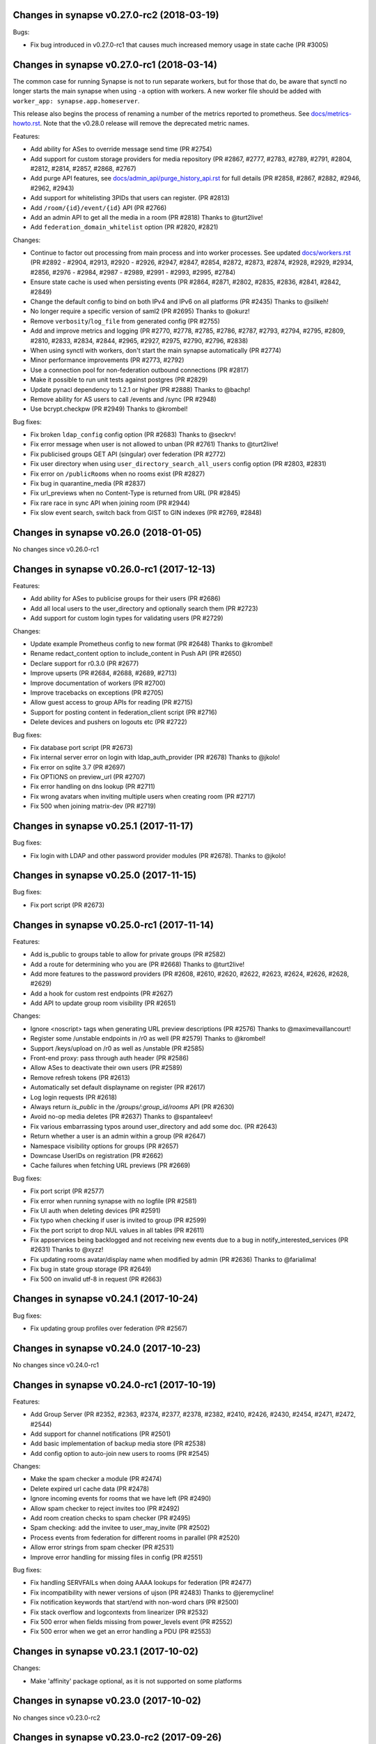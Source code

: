 Changes in synapse v0.27.0-rc2 (2018-03-19)
===========================================
Bugs:

* Fix bug introduced in v0.27.0-rc1 that causes much increased memory usage in state cache (PR #3005)


Changes in synapse v0.27.0-rc1 (2018-03-14)
===========================================

The common case for running Synapse is not to run separate workers, but for those that do, be aware that synctl no longer starts the main synapse when using ``-a`` option with workers. A new worker file should be added with ``worker_app: synapse.app.homeserver``.

This release also begins the process of renaming a number of the metrics
reported to prometheus. See `docs/metrics-howto.rst <docs/metrics-howto.rst#block-and-response-metrics-renamed-for-0-27-0>`_.
Note that the v0.28.0 release will remove the deprecated metric names.

Features:

* Add ability for ASes to override message send time (PR #2754)
* Add support for custom storage providers for media repository (PR #2867, #2777, #2783, #2789, #2791, #2804, #2812, #2814, #2857, #2868, #2767)
* Add purge API features, see `docs/admin_api/purge_history_api.rst <docs/admin_api/purge_history_api.rst>`_ for full details (PR #2858, #2867, #2882, #2946, #2962, #2943)
* Add support for whitelisting 3PIDs that users can register. (PR #2813)
* Add ``/room/{id}/event/{id}`` API (PR #2766)
* Add an admin API to get all the media in a room (PR #2818) Thanks to @turt2live!
* Add ``federation_domain_whitelist`` option (PR #2820, #2821)


Changes:

* Continue to factor out processing from main process and into worker processes. See updated `docs/workers.rst <docs/metrics-howto.rst>`_ (PR #2892 - #2904, #2913, #2920 - #2926, #2947, #2847, #2854, #2872, #2873, #2874, #2928, #2929, #2934, #2856, #2976 - #2984, #2987 - #2989, #2991 - #2993, #2995, #2784)
* Ensure state cache is used when persisting events (PR #2864, #2871, #2802, #2835, #2836, #2841, #2842, #2849)
* Change the default config to bind on both IPv4 and IPv6 on all platforms (PR #2435) Thanks to @silkeh!
* No longer require a specific version of saml2 (PR #2695) Thanks to @okurz!
* Remove ``verbosity``/``log_file`` from generated config (PR #2755)
* Add and improve metrics and logging (PR #2770, #2778, #2785, #2786, #2787, #2793, #2794, #2795, #2809, #2810, #2833, #2834, #2844, #2965, #2927, #2975, #2790, #2796, #2838)
* When using synctl with workers, don't start the main synapse automatically (PR #2774)
* Minor performance improvements (PR #2773, #2792)
* Use a connection pool for non-federation outbound connections (PR #2817)
* Make it possible to run unit tests against postgres (PR #2829)
* Update pynacl dependency to 1.2.1 or higher (PR #2888) Thanks to @bachp!
* Remove ability for AS users to call /events and /sync (PR #2948)
* Use bcrypt.checkpw (PR #2949) Thanks to @krombel!

Bug fixes:

* Fix broken ``ldap_config`` config option (PR #2683) Thanks to @seckrv!
* Fix error message when user is not allowed to unban (PR #2761) Thanks to @turt2live!
* Fix publicised groups GET API (singular) over federation (PR #2772)
* Fix user directory when using ``user_directory_search_all_users`` config option (PR #2803, #2831)
* Fix error on ``/publicRooms`` when no rooms exist (PR #2827)
* Fix bug in quarantine_media (PR #2837)
* Fix url_previews when no Content-Type is returned from URL (PR #2845)
* Fix rare race in sync API when joining room (PR #2944)
* Fix slow event search, switch back from GIST to GIN indexes (PR #2769, #2848)



Changes in synapse v0.26.0 (2018-01-05)
=======================================

No changes since v0.26.0-rc1


Changes in synapse v0.26.0-rc1 (2017-12-13)
===========================================

Features:

* Add ability for ASes to publicise groups for their users (PR #2686)
* Add all local users to the user_directory and optionally search them (PR
  #2723)
* Add support for custom login types for validating users (PR #2729)


Changes:

* Update example Prometheus config to new format (PR #2648) Thanks to
  @krombel!
* Rename redact_content option to include_content in Push API (PR #2650)
* Declare support for r0.3.0 (PR #2677)
* Improve upserts (PR #2684, #2688, #2689, #2713)
* Improve documentation of workers (PR #2700)
* Improve tracebacks on exceptions (PR #2705)
* Allow guest access to group APIs for reading (PR #2715)
* Support for posting content in federation_client script (PR #2716)
* Delete devices and pushers on logouts etc (PR #2722)


Bug fixes:

* Fix database port script (PR #2673)
* Fix internal server error on login with ldap_auth_provider (PR #2678) Thanks
  to @jkolo!
* Fix error on sqlite 3.7 (PR #2697)
* Fix OPTIONS on preview_url (PR #2707)
* Fix error handling on dns lookup (PR #2711)
* Fix wrong avatars when inviting multiple users when creating room (PR #2717)
* Fix 500 when joining matrix-dev (PR #2719)


Changes in synapse v0.25.1 (2017-11-17)
=======================================

Bug fixes:

* Fix login with LDAP and other password provider modules (PR #2678). Thanks to
  @jkolo!

Changes in synapse v0.25.0 (2017-11-15)
=======================================

Bug fixes:

* Fix port script (PR #2673)


Changes in synapse v0.25.0-rc1 (2017-11-14)
===========================================

Features:

* Add is_public to groups table to allow for private groups (PR #2582)
* Add a route for determining who you are (PR #2668) Thanks to @turt2live!
* Add more features to the password providers (PR #2608, #2610, #2620, #2622,
  #2623, #2624, #2626, #2628, #2629)
* Add a hook for custom rest endpoints (PR #2627)
* Add API to update group room visibility (PR #2651)


Changes:

* Ignore <noscript> tags when generating URL preview descriptions (PR #2576)
  Thanks to @maximevaillancourt!
* Register some /unstable endpoints in /r0 as well (PR #2579) Thanks to
  @krombel!
* Support /keys/upload on /r0 as well as /unstable (PR #2585)
* Front-end proxy: pass through auth header (PR #2586)
* Allow ASes to deactivate their own users (PR #2589)
* Remove refresh tokens (PR #2613)
* Automatically set default displayname on register (PR #2617)
* Log login requests (PR #2618)
* Always return `is_public` in the `/groups/:group_id/rooms` API (PR #2630)
* Avoid no-op media deletes (PR #2637) Thanks to @spantaleev!
* Fix various embarrassing typos around user_directory and add some doc. (PR
  #2643)
* Return whether a user is an admin within a group (PR #2647)
* Namespace visibility options for groups (PR #2657)
* Downcase UserIDs on registration (PR #2662)
* Cache failures when fetching URL previews (PR #2669)


Bug fixes:

* Fix port script (PR #2577)
* Fix error when running synapse with no logfile (PR #2581)
* Fix UI auth when deleting devices (PR #2591)
* Fix typo when checking if user is invited to group (PR #2599)
* Fix the port script to drop NUL values in all tables (PR #2611)
* Fix appservices being backlogged and not receiving new events due to a bug in
  notify_interested_services (PR #2631) Thanks to @xyzz!
* Fix updating rooms avatar/display name when modified by admin (PR #2636)
  Thanks to @farialima!
* Fix bug in state group storage (PR #2649)
* Fix 500 on invalid utf-8 in request (PR #2663)


Changes in synapse v0.24.1 (2017-10-24)
=======================================

Bug fixes:

* Fix updating group profiles over federation (PR #2567)


Changes in synapse v0.24.0 (2017-10-23)
=======================================

No changes since v0.24.0-rc1


Changes in synapse v0.24.0-rc1 (2017-10-19)
===========================================

Features:

* Add Group Server (PR #2352, #2363, #2374, #2377, #2378, #2382, #2410, #2426,
  #2430, #2454, #2471, #2472, #2544)
* Add support for channel notifications (PR #2501)
* Add basic implementation of backup media store (PR #2538)
* Add config option to auto-join new users to rooms (PR #2545)


Changes:

* Make the spam checker a module (PR #2474)
* Delete expired url cache data (PR #2478)
* Ignore incoming events for rooms that we have left (PR #2490)
* Allow spam checker to reject invites too (PR #2492)
* Add room creation checks to spam checker (PR #2495)
* Spam checking: add the invitee to user_may_invite (PR #2502)
* Process events from federation for different rooms in parallel (PR #2520)
* Allow error strings from spam checker (PR #2531)
* Improve error handling for missing files in config (PR #2551)


Bug fixes:

* Fix handling SERVFAILs when doing AAAA lookups for federation (PR #2477)
* Fix incompatibility with newer versions of ujson (PR #2483) Thanks to
  @jeremycline!
* Fix notification keywords that start/end with non-word chars (PR #2500)
* Fix stack overflow and logcontexts from linearizer (PR #2532)
* Fix 500 error when fields missing from power_levels event (PR #2552)
* Fix 500 error when we get an error handling a PDU (PR #2553)


Changes in synapse v0.23.1 (2017-10-02)
=======================================

Changes:

* Make 'affinity' package optional, as it is not supported on some platforms


Changes in synapse v0.23.0 (2017-10-02)
=======================================

No changes since v0.23.0-rc2


Changes in synapse v0.23.0-rc2 (2017-09-26)
===========================================

Bug fixes:

* Fix regression in performance of syncs (PR #2470)


Changes in synapse v0.23.0-rc1 (2017-09-25)
===========================================

Features:

* Add a frontend proxy worker (PR #2344)
* Add support for event_id_only push format (PR #2450)
* Add a PoC for filtering spammy events (PR #2456)
* Add a config option to block all room invites (PR #2457)


Changes:

* Use bcrypt module instead of py-bcrypt (PR #2288) Thanks to @kyrias!
* Improve performance of generating push notifications (PR #2343, #2357, #2365,
  #2366, #2371)
* Improve DB performance for device list handling in sync (PR #2362)
* Include a sample prometheus config (PR #2416)
* Document known to work postgres version (PR #2433) Thanks to @ptman!


Bug fixes:

* Fix caching error in the push evaluator (PR #2332)
* Fix bug where pusherpool didn't start and broke some rooms (PR #2342)
* Fix port script for user directory tables (PR #2375)
* Fix device lists notifications when user rejoins a room (PR #2443, #2449)
* Fix sync to always send down current state events in timeline (PR #2451)
* Fix bug where guest users were incorrectly kicked (PR #2453)
* Fix bug talking to IPv6 only servers using SRV records (PR #2462)


Changes in synapse v0.22.1 (2017-07-06)
=======================================

Bug fixes:

* Fix bug where pusher pool didn't start and caused issues when
  interacting with some rooms (PR #2342)


Changes in synapse v0.22.0 (2017-07-06)
=======================================

No changes since v0.22.0-rc2


Changes in synapse v0.22.0-rc2 (2017-07-04)
===========================================

Changes:

* Improve performance of storing user IPs (PR #2307, #2308)
* Slightly improve performance of verifying access tokens (PR #2320)
* Slightly improve performance of event persistence (PR #2321)
* Increase default cache factor size from 0.1 to 0.5 (PR #2330)

Bug fixes:

* Fix bug with storing registration sessions that caused frequent CPU churn
  (PR #2319)


Changes in synapse v0.22.0-rc1 (2017-06-26)
===========================================

Features:

* Add a user directory API (PR #2252, and many more)
* Add shutdown room API to remove room from local server (PR #2291)
* Add API to quarantine media (PR #2292)
* Add new config option to not send event contents to push servers (PR #2301)
  Thanks to @cjdelisle!

Changes:

* Various performance fixes (PR #2177, #2233, #2230, #2238, #2248, #2256,
  #2274)
* Deduplicate sync filters (PR #2219) Thanks to @krombel!
* Correct a typo in UPGRADE.rst (PR #2231) Thanks to @aaronraimist!
* Add count of one time keys to sync stream (PR #2237)
* Only store event_auth for state events (PR #2247)
* Store URL cache preview downloads separately (PR #2299)

Bug fixes:

* Fix users not getting notifications when AS listened to that user_id (PR
  #2216) Thanks to @slipeer!
* Fix users without push set up not getting notifications after joining rooms
  (PR #2236)
* Fix preview url API to trim long descriptions (PR #2243)
* Fix bug where we used cached but unpersisted state group as prev group,
  resulting in broken state of restart (PR #2263)
* Fix removing of pushers when using workers (PR #2267)
* Fix CORS headers to allow Authorization header (PR #2285) Thanks to @krombel!


Changes in synapse v0.21.1 (2017-06-15)
=======================================

Bug fixes:

* Fix bug in anonymous usage statistic reporting (PR #2281)


Changes in synapse v0.21.0 (2017-05-18)
=======================================

No changes since v0.21.0-rc3


Changes in synapse v0.21.0-rc3 (2017-05-17)
===========================================

Features:

* Add per user rate-limiting overrides (PR #2208)
* Add config option to limit maximum number of events requested by ``/sync``
  and ``/messages`` (PR #2221) Thanks to @psaavedra!


Changes:

* Various small performance fixes (PR #2201, #2202, #2224, #2226, #2227, #2228,
  #2229)
* Update username availability checker API (PR #2209, #2213)
* When purging, don't de-delta state groups we're about to delete (PR #2214)
* Documentation to check synapse version (PR #2215) Thanks to @hamber-dick!
* Add an index to event_search to speed up purge history API (PR #2218)


Bug fixes:

* Fix API to allow clients to upload one-time-keys with new sigs (PR #2206)


Changes in synapse v0.21.0-rc2 (2017-05-08)
===========================================

Changes:

* Always mark remotes as up if we receive a signed request from them (PR #2190)


Bug fixes:

* Fix bug where users got pushed for rooms they had muted (PR #2200)


Changes in synapse v0.21.0-rc1 (2017-05-08)
===========================================

Features:

* Add username availability checker API (PR #2183)
* Add read marker API (PR #2120)


Changes:

* Enable guest access for the 3pl/3pid APIs (PR #1986)
* Add setting to support TURN for guests (PR #2011)
* Various performance improvements (PR #2075, #2076, #2080, #2083, #2108,
  #2158, #2176, #2185)
* Make synctl a bit more user friendly (PR #2078, #2127) Thanks @APwhitehat!
* Replace HTTP replication with TCP replication (PR #2082, #2097, #2098,
  #2099, #2103, #2014, #2016, #2115, #2116, #2117)
* Support authenticated SMTP (PR #2102) Thanks @DanielDent!
* Add a counter metric for successfully-sent transactions (PR #2121)
* Propagate errors sensibly from proxied IS requests (PR #2147)
* Add more granular event send metrics (PR #2178)



Bug fixes:

* Fix nuke-room script to work with current schema (PR #1927) Thanks
  @zuckschwerdt!
* Fix db port script to not assume postgres tables are in the public schema
  (PR #2024) Thanks @jerrykan!
* Fix getting latest device IP for user with no devices (PR #2118)
* Fix rejection of invites to unreachable servers (PR #2145)
* Fix code for reporting old verify keys in synapse (PR #2156)
* Fix invite state to always include all events (PR #2163)
* Fix bug where synapse would always fetch state for any missing event (PR #2170)
* Fix a leak with timed out HTTP connections (PR #2180)
* Fix bug where we didn't time out HTTP requests to ASes  (PR #2192)


Docs:

* Clarify doc for SQLite to PostgreSQL port (PR #1961) Thanks @benhylau!
* Fix typo in synctl help (PR #2107) Thanks @HarHarLinks!
* ``web_client_location`` documentation fix (PR #2131) Thanks @matthewjwolff!
* Update README.rst with FreeBSD changes (PR #2132) Thanks @feld!
* Clarify setting up metrics (PR #2149) Thanks @encks!


Changes in synapse v0.20.0 (2017-04-11)
=======================================

Bug fixes:

* Fix joining rooms over federation where not all servers in the room saw the
  new server had joined (PR #2094)


Changes in synapse v0.20.0-rc1 (2017-03-30)
===========================================

Features:

* Add delete_devices API (PR #1993)
* Add phone number registration/login support (PR #1994, #2055)


Changes:

* Use JSONSchema for validation of filters. Thanks @pik! (PR #1783)
* Reread log config on SIGHUP (PR #1982)
* Speed up public room list (PR #1989)
* Add helpful texts to logger config options (PR #1990)
* Minor ``/sync`` performance improvements. (PR #2002, #2013, #2022)
* Add some debug to help diagnose weird federation issue (PR #2035)
* Correctly limit retries for all federation requests (PR #2050, #2061)
* Don't lock table when persisting new one time keys (PR #2053)
* Reduce some CPU work on DB threads (PR #2054)
* Cache hosts in room (PR #2060)
* Batch sending of device list pokes (PR #2063)
* Speed up persist event path in certain edge cases (PR #2070)


Bug fixes:

* Fix bug where current_state_events renamed to current_state_ids (PR #1849)
* Fix routing loop when fetching remote media (PR #1992)
* Fix current_state_events table to not lie (PR #1996)
* Fix CAS login to handle PartialDownloadError (PR #1997)
* Fix assertion to stop transaction queue getting wedged (PR #2010)
* Fix presence to fallback to last_active_ts if it beats the last sync time.
  Thanks @Half-Shot! (PR #2014)
* Fix bug when federation received a PDU while a room join is in progress (PR
  #2016)
* Fix resetting state on rejected events (PR #2025)
* Fix installation issues in readme. Thanks @ricco386 (PR #2037)
* Fix caching of remote servers' signature keys (PR #2042)
* Fix some leaking log context (PR #2048, #2049, #2057, #2058)
* Fix rejection of invites not reaching sync (PR #2056)



Changes in synapse v0.19.3 (2017-03-20)
=======================================

No changes since v0.19.3-rc2


Changes in synapse v0.19.3-rc2 (2017-03-13)
===========================================

Bug fixes:

* Fix bug in handling of incoming device list updates over federation.



Changes in synapse v0.19.3-rc1 (2017-03-08)
===========================================

Features:

* Add some administration functionalities. Thanks to morteza-araby! (PR #1784)


Changes:

* Reduce database table sizes (PR #1873, #1916, #1923, #1963)
* Update contrib/ to not use syutil. Thanks to andrewshadura! (PR #1907)
* Don't fetch current state when sending an event in common case (PR #1955)


Bug fixes:

* Fix synapse_port_db failure. Thanks to Pneumaticat! (PR #1904)
* Fix caching to not cache error responses (PR #1913)
* Fix APIs to make kick & ban reasons work (PR #1917)
* Fix bugs in the /keys/changes api (PR #1921)
* Fix bug where users couldn't forget rooms they were banned from (PR #1922)
* Fix issue with long language values in pushers API (PR #1925)
* Fix a race in transaction queue (PR #1930)
* Fix dynamic thumbnailing to preserve aspect ratio. Thanks to jkolo! (PR
  #1945)
* Fix device list update to not constantly resync (PR #1964)
* Fix potential for huge memory usage when getting device that have
  changed (PR #1969)



Changes in synapse v0.19.2 (2017-02-20)
=======================================

* Fix bug with event visibility check in /context/ API. Thanks to Tokodomo for
  pointing it out! (PR #1929)


Changes in synapse v0.19.1 (2017-02-09)
=======================================

* Fix bug where state was incorrectly reset in a room when synapse received an
  event over federation that did not pass auth checks (PR #1892)


Changes in synapse v0.19.0 (2017-02-04)
=======================================

No changes since RC 4.


Changes in synapse v0.19.0-rc4 (2017-02-02)
===========================================

* Bump cache sizes for common membership queries (PR #1879)


Changes in synapse v0.19.0-rc3 (2017-02-02)
===========================================

* Fix email push in pusher worker (PR #1875)
* Make presence.get_new_events a bit faster (PR #1876)
* Make /keys/changes a bit more performant (PR #1877)


Changes in synapse v0.19.0-rc2 (2017-02-02)
===========================================

* Include newly joined users in /keys/changes API (PR #1872)


Changes in synapse v0.19.0-rc1 (2017-02-02)
===========================================

Features:

* Add support for specifying multiple bind addresses (PR #1709, #1712, #1795,
  #1835). Thanks to @kyrias!
* Add /account/3pid/delete endpoint (PR #1714)
* Add config option to configure the Riot URL used in notification emails (PR
  #1811). Thanks to @aperezdc!
* Add username and password config options for turn server (PR #1832). Thanks
  to @xsteadfastx!
* Implement device lists updates over federation (PR #1857, #1861, #1864)
* Implement /keys/changes (PR #1869, #1872)


Changes:

* Improve IPv6 support (PR #1696). Thanks to @kyrias and @glyph!
* Log which files we saved attachments to in the media_repository (PR #1791)
* Linearize updates to membership via PUT /state/ to better handle multiple
  joins (PR #1787)
* Limit number of entries to prefill from cache on startup (PR #1792)
* Remove full_twisted_stacktraces option (PR #1802)
* Measure size of some caches by sum of the size of cached values (PR #1815)
* Measure metrics of string_cache (PR #1821)
* Reduce logging verbosity (PR #1822, #1823, #1824)
* Don't clobber a displayname or avatar_url if provided by an m.room.member
  event (PR #1852)
* Better handle 401/404 response for federation /send/ (PR #1866, #1871)


Fixes:

* Fix ability to change password to a non-ascii one (PR #1711)
* Fix push getting stuck due to looking at the wrong view of state (PR #1820)
* Fix email address comparison to be case insensitive (PR #1827)
* Fix occasional inconsistencies of room membership (PR #1836, #1840)


Performance:

* Don't block messages sending on bumping presence (PR #1789)
* Change device_inbox stream index to include user (PR #1793)
* Optimise state resolution (PR #1818)
* Use DB cache of joined users for presence (PR #1862)
* Add an index to make membership queries faster (PR #1867)


Changes in synapse v0.18.7 (2017-01-09)
=======================================

No changes from v0.18.7-rc2


Changes in synapse v0.18.7-rc2 (2017-01-07)
===========================================

Bug fixes:

* Fix error in rc1's discarding invalid inbound traffic logic that was
  incorrectly discarding missing events


Changes in synapse v0.18.7-rc1 (2017-01-06)
===========================================

Bug fixes:

* Fix error in #PR 1764 to actually fix the nightmare #1753 bug.
* Improve deadlock logging further
* Discard inbound federation traffic from invalid domains, to immunise
  against #1753


Changes in synapse v0.18.6 (2017-01-06)
=======================================

Bug fixes:

* Fix bug when checking if a guest user is allowed to join a room (PR #1772)
  Thanks to Patrik Oldsberg for diagnosing and the fix!


Changes in synapse v0.18.6-rc3 (2017-01-05)
===========================================

Bug fixes:

* Fix bug where we failed to send ban events to the banned server (PR #1758)
* Fix bug where we sent event that didn't originate on this server to
  other servers (PR #1764)
* Fix bug where processing an event from a remote server took a long time
  because we were making long HTTP requests (PR #1765, PR #1744)

Changes:

* Improve logging for debugging deadlocks (PR #1766, PR #1767)


Changes in synapse v0.18.6-rc2 (2016-12-30)
===========================================

Bug fixes:

* Fix memory leak in twisted by initialising logging correctly (PR #1731)
* Fix bug where fetching missing events took an unacceptable amount of time in
  large rooms (PR #1734)


Changes in synapse v0.18.6-rc1 (2016-12-29)
===========================================

Bug fixes:

* Make sure that outbound connections are closed (PR #1725)


Changes in synapse v0.18.5 (2016-12-16)
=======================================

Bug fixes:

* Fix federation /backfill returning events it shouldn't (PR #1700)
* Fix crash in url preview (PR #1701)


Changes in synapse v0.18.5-rc3 (2016-12-13)
===========================================

Features:

* Add support for E2E for guests (PR #1653)
* Add new API appservice specific public room list (PR #1676)
* Add new room membership APIs (PR #1680)


Changes:

* Enable guest access for private rooms by default (PR #653)
* Limit the number of events that can be created on a given room concurrently
  (PR #1620)
* Log the args that we have on UI auth completion (PR #1649)
* Stop generating refresh_tokens (PR #1654)
* Stop putting a time caveat on access tokens (PR #1656)
* Remove unspecced GET endpoints for e2e keys (PR #1694)


Bug fixes:

* Fix handling of 500 and 429's over federation (PR #1650)
* Fix Content-Type header parsing (PR #1660)
* Fix error when previewing sites that include unicode, thanks to kyrias (PR
  #1664)
* Fix some cases where we drop read receipts (PR #1678)
* Fix bug where calls to ``/sync`` didn't correctly timeout (PR #1683)
* Fix bug where E2E key query would fail if a single remote host failed (PR
  #1686)



Changes in synapse v0.18.5-rc2 (2016-11-24)
===========================================

Bug fixes:

* Don't send old events over federation, fixes bug in -rc1.

Changes in synapse v0.18.5-rc1 (2016-11-24)
===========================================

Features:

* Implement "event_fields" in filters (PR #1638)

Changes:

* Use external ldap auth pacakge (PR #1628)
* Split out federation transaction sending to a worker (PR #1635)
* Fail with a coherent error message if `/sync?filter=` is invalid (PR #1636)
* More efficient notif count queries (PR #1644)


Changes in synapse v0.18.4 (2016-11-22)
=======================================

Bug fixes:

* Add workaround for buggy clients that the fail to register (PR #1632)


Changes in synapse v0.18.4-rc1 (2016-11-14)
===========================================

Changes:

* Various database efficiency improvements (PR #1188, #1192)
* Update default config to blacklist more internal IPs, thanks to Euan Kemp (PR
  #1198)
* Allow specifying duration in minutes in config, thanks to Daniel Dent (PR
  #1625)


Bug fixes:

* Fix media repo to set CORs headers on responses (PR #1190)
* Fix registration to not error on non-ascii passwords (PR #1191)
* Fix create event code to limit the number of prev_events (PR #1615)
* Fix bug in transaction ID deduplication (PR #1624)


Changes in synapse v0.18.3 (2016-11-08)
=======================================

SECURITY UPDATE

Explicitly require authentication when using LDAP3. This is the default on
versions of ``ldap3`` above 1.0, but some distributions will package an older
version.

If you are using LDAP3 login and have a version of ``ldap3`` older than 1.0 it
is **CRITICAL to updgrade**.


Changes in synapse v0.18.2 (2016-11-01)
=======================================

No changes since v0.18.2-rc5


Changes in synapse v0.18.2-rc5 (2016-10-28)
===========================================

Bug fixes:

* Fix prometheus process metrics in worker processes (PR #1184)


Changes in synapse v0.18.2-rc4 (2016-10-27)
===========================================

Bug fixes:

* Fix ``user_threepids`` schema delta, which in some instances prevented
  startup after upgrade (PR #1183)


Changes in synapse v0.18.2-rc3 (2016-10-27)
===========================================

Changes:

* Allow clients to supply access tokens as headers (PR #1098)
* Clarify error codes for GET /filter/, thanks to Alexander Maznev (PR #1164)
* Make password reset email field case insensitive (PR #1170)
* Reduce redundant database work in email pusher (PR #1174)
* Allow configurable rate limiting per AS (PR #1175)
* Check whether to ratelimit sooner to avoid work (PR #1176)
* Standardise prometheus metrics (PR #1177)


Bug fixes:

* Fix incredibly slow back pagination query (PR #1178)
* Fix infinite typing bug (PR #1179)


Changes in synapse v0.18.2-rc2 (2016-10-25)
===========================================

(This release did not include the changes advertised and was identical to RC1)


Changes in synapse v0.18.2-rc1 (2016-10-17)
===========================================

Changes:

* Remove redundant event_auth index (PR #1113)
* Reduce DB hits for replication (PR #1141)
* Implement pluggable password auth (PR #1155)
* Remove rate limiting from app service senders and fix get_or_create_user
  requester, thanks to Patrik Oldsberg (PR #1157)
* window.postmessage for Interactive Auth fallback (PR #1159)
* Use sys.executable instead of hardcoded python, thanks to Pedro Larroy
  (PR #1162)
* Add config option for adding additional TLS fingerprints (PR #1167)
* User-interactive auth on delete device (PR #1168)


Bug fixes:

* Fix not being allowed to set your own state_key, thanks to Patrik Oldsberg
  (PR #1150)
* Fix interactive auth to return 401 from for incorrect password (PR #1160,
  #1166)
* Fix email push notifs being dropped (PR #1169)



Changes in synapse v0.18.1 (2016-10-05)
======================================

No changes since v0.18.1-rc1


Changes in synapse v0.18.1-rc1 (2016-09-30)
===========================================

Features:

* Add total_room_count_estimate to ``/publicRooms`` (PR #1133)


Changes:

* Time out typing over federation (PR #1140)
* Restructure LDAP authentication (PR #1153)


Bug fixes:

* Fix 3pid invites when server is already in the room (PR #1136)
* Fix upgrading with SQLite taking lots of CPU for a few days
  after upgrade (PR #1144)
* Fix upgrading from very old database versions (PR #1145)
* Fix port script to work with recently added tables (PR #1146)


Changes in synapse v0.18.0 (2016-09-19)
=======================================

The release includes major changes to the state storage database schemas, which
significantly reduce database size. Synapse will attempt to upgrade the current
data in the background. Servers with large SQLite database may experience
degradation of performance while this upgrade is in progress, therefore you may
want to consider migrating to using Postgres before upgrading very large SQLite
databases


Changes:

* Make public room search case insensitive (PR #1127)


Bug fixes:

* Fix and clean up publicRooms pagination (PR #1129)


Changes in synapse v0.18.0-rc1 (2016-09-16)
===========================================

Features:

* Add ``only=highlight`` on ``/notifications`` (PR #1081)
* Add server param to /publicRooms (PR #1082)
* Allow clients to ask for the whole of a single state event (PR #1094)
* Add is_direct param to /createRoom (PR #1108)
* Add pagination support to publicRooms (PR #1121)
* Add very basic filter API to /publicRooms (PR #1126)
* Add basic direct to device messaging support for E2E (PR #1074, #1084, #1104,
  #1111)


Changes:

* Move to storing state_groups_state as deltas, greatly reducing DB size (PR
  #1065)
* Reduce amount of state pulled out of the DB during common requests (PR #1069)
* Allow PDF to be rendered from media repo (PR #1071)
* Reindex state_groups_state after pruning (PR #1085)
* Clobber EDUs in send queue (PR #1095)
* Conform better to the CAS protocol specification (PR #1100)
* Limit how often we ask for keys from dead servers (PR #1114)


Bug fixes:

* Fix /notifications API when used with ``from`` param (PR #1080)
* Fix backfill when cannot find an event. (PR #1107)


Changes in synapse v0.17.3 (2016-09-09)
=======================================

This release fixes a major bug that stopped servers from handling rooms with
over 1000 members.


Changes in synapse v0.17.2 (2016-09-08)
=======================================

This release contains security bug fixes. Please upgrade.


No changes since v0.17.2-rc1


Changes in synapse v0.17.2-rc1 (2016-09-05)
===========================================

Features:

* Start adding store-and-forward direct-to-device messaging (PR #1046, #1050,
  #1062, #1066)


Changes:

* Avoid pulling the full state of a room out so often (PR #1047, #1049, #1063,
  #1068)
* Don't notify for online to online presence transitions. (PR #1054)
* Occasionally persist unpersisted presence updates (PR #1055)
* Allow application services to have an optional 'url' (PR #1056)
* Clean up old sent transactions from DB (PR #1059)


Bug fixes:

* Fix None check in backfill (PR #1043)
* Fix membership changes to be idempotent (PR #1067)
* Fix bug in get_pdu where it would sometimes return events with incorrect
  signature



Changes in synapse v0.17.1 (2016-08-24)
=======================================

Changes:

* Delete old received_transactions rows (PR #1038)
* Pass through user-supplied content in /join/$room_id (PR #1039)


Bug fixes:

* Fix bug with backfill (PR #1040)


Changes in synapse v0.17.1-rc1 (2016-08-22)
===========================================

Features:

* Add notification API (PR #1028)


Changes:

* Don't print stack traces when failing to get remote keys (PR #996)
* Various federation /event/ perf improvements (PR #998)
* Only process one local membership event per room at a time (PR #1005)
* Move default display name push rule (PR #1011, #1023)
* Fix up preview URL API. Add tests. (PR #1015)
* Set ``Content-Security-Policy`` on media repo (PR #1021)
* Make notify_interested_services faster (PR #1022)
* Add usage stats to prometheus monitoring (PR #1037)


Bug fixes:

* Fix token login (PR #993)
* Fix CAS login (PR #994, #995)
* Fix /sync to not clobber status_msg (PR #997)
* Fix redacted state events to include prev_content (PR #1003)
* Fix some bugs in the auth/ldap handler (PR #1007)
* Fix backfill request to limit URI length, so that remotes don't reject the
  requests due to path length limits (PR #1012)
* Fix AS push code to not send duplicate events (PR #1025)



Changes in synapse v0.17.0 (2016-08-08)
=======================================

This release contains significant security bug fixes regarding authenticating
events received over federation. PLEASE UPGRADE.

This release changes the LDAP configuration format in a backwards incompatible
way, see PR #843 for details.


Changes:

* Add federation /version API (PR #990)
* Make psutil dependency optional (PR #992)


Bug fixes:

* Fix URL preview API to exclude HTML comments in description (PR #988)
* Fix error handling of remote joins (PR #991)


Changes in synapse v0.17.0-rc4 (2016-08-05)
===========================================

Changes:

* Change the way we summarize URLs when previewing (PR #973)
* Add new ``/state_ids/`` federation API (PR #979)
* Speed up processing of ``/state/`` response (PR #986)

Bug fixes:

* Fix event persistence when event has already been partially persisted
  (PR #975, #983, #985)
* Fix port script to also copy across backfilled events (PR #982)


Changes in synapse v0.17.0-rc3 (2016-08-02)
===========================================

Changes:

* Forbid non-ASes from registering users whose names begin with '_' (PR #958)
* Add some basic admin API docs (PR #963)


Bug fixes:

* Send the correct host header when fetching keys (PR #941)
* Fix joining a room that has missing auth events (PR #964)
* Fix various push bugs (PR #966, #970)
* Fix adding emails on registration (PR #968)


Changes in synapse v0.17.0-rc2 (2016-08-02)
===========================================

(This release did not include the changes advertised and was identical to RC1)


Changes in synapse v0.17.0-rc1 (2016-07-28)
===========================================

This release changes the LDAP configuration format in a backwards incompatible
way, see PR #843 for details.


Features:

* Add purge_media_cache admin API (PR #902)
* Add deactivate account admin API (PR #903)
* Add optional pepper to password hashing (PR #907, #910 by KentShikama)
* Add an admin option to shared secret registration (breaks backwards compat)
  (PR #909)
* Add purge local room history API (PR #911, #923, #924)
* Add requestToken endpoints (PR #915)
* Add an /account/deactivate endpoint (PR #921)
* Add filter param to /messages. Add 'contains_url' to filter. (PR #922)
* Add device_id support to /login (PR #929)
* Add device_id support to /v2/register flow. (PR #937, #942)
* Add GET /devices endpoint (PR #939, #944)
* Add GET /device/{deviceId} (PR #943)
* Add update and delete APIs for devices (PR #949)


Changes:

* Rewrite LDAP Authentication against ldap3 (PR #843 by mweinelt)
* Linearize some federation endpoints based on (origin, room_id) (PR #879)
* Remove the legacy v0 content upload API. (PR #888)
* Use similar naming we use in email notifs for push (PR #894)
* Optionally include password hash in createUser endpoint (PR #905 by
  KentShikama)
* Use a query that postgresql optimises better for get_events_around (PR #906)
* Fall back to 'username' if 'user' is not given for appservice registration.
  (PR #927 by Half-Shot)
* Add metrics for psutil derived memory usage (PR #936)
* Record device_id in client_ips (PR #938)
* Send the correct host header when fetching keys (PR #941)
* Log the hostname the reCAPTCHA was completed on (PR #946)
* Make the device id on e2e key upload optional (PR #956)
* Add r0.2.0 to the "supported versions" list (PR #960)
* Don't include name of room for invites in push (PR #961)


Bug fixes:

* Fix substitution failure in mail template (PR #887)
* Put most recent 20 messages in email notif (PR #892)
* Ensure that the guest user is in the database when upgrading accounts
  (PR #914)
* Fix various edge cases in auth handling (PR #919)
* Fix 500 ISE when sending alias event without a state_key (PR #925)
* Fix bug where we stored rejections in the state_group, persist all
  rejections (PR #948)
* Fix lack of check of if the user is banned when handling 3pid invites
  (PR #952)
* Fix a couple of bugs in the transaction and keyring code (PR #954, #955)



Changes in synapse v0.16.1-r1 (2016-07-08)
==========================================

THIS IS A CRITICAL SECURITY UPDATE.

This fixes a bug which allowed users' accounts to be accessed by unauthorised
users.

Changes in synapse v0.16.1 (2016-06-20)
=======================================

Bug fixes:

* Fix assorted bugs in ``/preview_url`` (PR #872)
* Fix TypeError when setting unicode passwords (PR #873)


Performance improvements:

* Turn ``use_frozen_events`` off by default (PR #877)
* Disable responding with canonical json for federation (PR #878)


Changes in synapse v0.16.1-rc1 (2016-06-15)
===========================================

Features: None

Changes:

* Log requester for ``/publicRoom`` endpoints when possible (PR #856)
* 502 on ``/thumbnail`` when can't connect to remote server (PR #862)
* Linearize fetching of gaps on incoming events (PR #871)


Bugs fixes:

* Fix bug where rooms where marked as published by default (PR #857)
* Fix bug where joining room with an event with invalid sender (PR #868)
* Fix bug where backfilled events were sent down sync streams (PR #869)
* Fix bug where outgoing connections could wedge indefinitely, causing push
  notifications to be unreliable (PR #870)


Performance improvements:

* Improve ``/publicRooms`` performance(PR #859)


Changes in synapse v0.16.0 (2016-06-09)
=======================================

NB: As of v0.14 all AS config files must have an ID field.


Bug fixes:

* Don't make rooms published by default (PR #857)

Changes in synapse v0.16.0-rc2 (2016-06-08)
===========================================

Features:

* Add configuration option for tuning GC via ``gc.set_threshold`` (PR #849)

Changes:

* Record metrics about GC (PR #771, #847, #852)
* Add metric counter for number of persisted events (PR #841)

Bug fixes:

* Fix 'From' header in email notifications (PR #843)
* Fix presence where timeouts were not being fired for the first 8h after
  restarts (PR #842)
* Fix bug where synapse sent malformed transactions to AS's when retrying
  transactions (Commits 310197b, 8437906)

Performance improvements:

* Remove event fetching from DB threads (PR #835)
* Change the way we cache events (PR #836)
* Add events to cache when we persist them (PR #840)


Changes in synapse v0.16.0-rc1 (2016-06-03)
===========================================

Version 0.15 was not released. See v0.15.0-rc1 below for additional changes.

Features:

* Add email notifications for missed messages (PR #759, #786, #799, #810, #815,
  #821)
* Add a ``url_preview_ip_range_whitelist`` config param (PR #760)
* Add /report endpoint (PR #762)
* Add basic ignore user API (PR #763)
* Add an openidish mechanism for proving that you own a given user_id (PR #765)
* Allow clients to specify a server_name to avoid 'No known servers' (PR #794)
* Add secondary_directory_servers option to fetch room list from other servers
  (PR #808, #813)

Changes:

* Report per request metrics for all of the things using request_handler (PR
  #756)
* Correctly handle ``NULL`` password hashes from the database (PR #775)
* Allow receipts for events we haven't seen in the db (PR #784)
* Make synctl read a cache factor from config file (PR #785)
* Increment badge count per missed convo, not per msg (PR #793)
* Special case m.room.third_party_invite event auth to match invites (PR #814)


Bug fixes:

* Fix typo in event_auth servlet path (PR #757)
* Fix password reset (PR #758)


Performance improvements:

* Reduce database inserts when sending transactions (PR #767)
* Queue events by room for persistence (PR #768)
* Add cache to ``get_user_by_id`` (PR #772)
* Add and use ``get_domain_from_id`` (PR #773)
* Use tree cache for ``get_linearized_receipts_for_room`` (PR #779)
* Remove unused indices (PR #782)
* Add caches to ``bulk_get_push_rules*`` (PR #804)
* Cache ``get_event_reference_hashes`` (PR #806)
* Add ``get_users_with_read_receipts_in_room`` cache (PR #809)
* Use state to calculate ``get_users_in_room`` (PR #811)
* Load push rules in storage layer so that they get cached (PR #825)
* Make ``get_joined_hosts_for_room`` use get_users_in_room (PR #828)
* Poke notifier on next reactor tick (PR #829)
* Change CacheMetrics to be quicker (PR #830)


Changes in synapse v0.15.0-rc1 (2016-04-26)
===========================================

Features:

* Add login support for Javascript Web Tokens, thanks to Niklas Riekenbrauck
  (PR #671,#687)
* Add URL previewing support (PR #688)
* Add login support for LDAP, thanks to Christoph Witzany (PR #701)
* Add GET endpoint for pushers (PR #716)

Changes:

* Never notify for member events (PR #667)
* Deduplicate identical ``/sync`` requests (PR #668)
* Require user to have left room to forget room (PR #673)
* Use DNS cache if within TTL (PR #677)
* Let users see their own leave events (PR #699)
* Deduplicate membership changes (PR #700)
* Increase performance of pusher code (PR #705)
* Respond with error status 504 if failed to talk to remote server (PR #731)
* Increase search performance on postgres (PR #745)

Bug fixes:

* Fix bug where disabling all notifications still resulted in push (PR #678)
* Fix bug where users couldn't reject remote invites if remote refused (PR #691)
* Fix bug where synapse attempted to backfill from itself (PR #693)
* Fix bug where profile information was not correctly added when joining remote
  rooms (PR #703)
* Fix bug where register API required incorrect key name for AS registration
  (PR #727)


Changes in synapse v0.14.0 (2016-03-30)
=======================================

No changes from v0.14.0-rc2

Changes in synapse v0.14.0-rc2 (2016-03-23)
===========================================

Features:

* Add published room list API (PR #657)

Changes:

* Change various caches to consume less memory (PR #656, #658, #660, #662,
  #663, #665)
* Allow rooms to be published without requiring an alias (PR #664)
* Intern common strings in caches to reduce memory footprint (#666)

Bug fixes:

* Fix reject invites over federation (PR #646)
* Fix bug where registration was not idempotent (PR #649)
* Update aliases event after deleting aliases (PR #652)
* Fix unread notification count, which was sometimes wrong (PR #661)

Changes in synapse v0.14.0-rc1 (2016-03-14)
===========================================

Features:

* Add event_id to response to state event PUT (PR #581)
* Allow guest users access to messages in rooms they have joined (PR #587)
* Add config for what state is included in a room invite (PR #598)
* Send the inviter's member event in room invite state (PR #607)
* Add error codes for malformed/bad JSON in /login (PR #608)
* Add support for changing the actions for default rules (PR #609)
* Add environment variable SYNAPSE_CACHE_FACTOR, default it to 0.1 (PR #612)
* Add ability for alias creators to delete aliases (PR #614)
* Add profile information to invites (PR #624)

Changes:

* Enforce user_id exclusivity for AS registrations (PR #572)
* Make adding push rules idempotent (PR #587)
* Improve presence performance (PR #582, #586)
* Change presence semantics for ``last_active_ago`` (PR #582, #586)
* Don't allow ``m.room.create`` to be changed (PR #596)
* Add 800x600 to default list of valid thumbnail sizes (PR #616)
* Always include kicks and bans in full /sync (PR #625)
* Send history visibility on boundary changes (PR #626)
* Register endpoint now returns a refresh_token (PR #637)

Bug fixes:

* Fix bug where we returned incorrect state in /sync (PR #573)
* Always return a JSON object from push rule API (PR #606)
* Fix bug where registering without a user id sometimes failed (PR #610)
* Report size of ExpiringCache in cache size metrics (PR #611)
* Fix rejection of invites to empty rooms (PR #615)
* Fix usage of ``bcrypt`` to not use ``checkpw`` (PR #619)
* Pin ``pysaml2`` dependency (PR #634)
* Fix bug in ``/sync`` where timeline order was incorrect for backfilled events
  (PR #635)

Changes in synapse v0.13.3 (2016-02-11)
=======================================

* Fix bug where ``/sync`` would occasionally return events in the wrong room.

Changes in synapse v0.13.2 (2016-02-11)
=======================================

* Fix bug where ``/events`` would fail to skip some events if there had been
  more events than the limit specified since the last request (PR #570)

Changes in synapse v0.13.1 (2016-02-10)
=======================================

* Bump matrix-angular-sdk (matrix web console) dependency to 0.6.8 to
  pull in the fix for SYWEB-361 so that the default client can display
  HTML messages again(!)

Changes in synapse v0.13.0 (2016-02-10)
=======================================

This version includes an upgrade of the schema, specifically adding an index to
the ``events`` table. This may cause synapse to pause for several minutes the
first time it is started after the upgrade.

Changes:

* Improve general performance (PR #540, #543. #544, #54, #549, #567)
* Change guest user ids to be incrementing integers (PR #550)
* Improve performance of public room list API (PR #552)
* Change profile API to omit keys rather than return null (PR #557)
* Add ``/media/r0`` endpoint prefix, which is equivalent to ``/media/v1/``
  (PR #595)

Bug fixes:

* Fix bug with upgrading guest accounts where it would fail if you opened the
  registration email on a different device (PR #547)
* Fix bug where unread count could be wrong (PR #568)



Changes in synapse v0.12.1-rc1 (2016-01-29)
===========================================

Features:

* Add unread notification counts in ``/sync`` (PR #456)
* Add support for inviting 3pids in ``/createRoom`` (PR #460)
* Add ability for guest accounts to upgrade (PR #462)
* Add ``/versions`` API (PR #468)
* Add ``event`` to ``/context`` API (PR #492)
* Add specific error code for invalid user names in ``/register`` (PR #499)
* Add support for push badge counts (PR #507)
* Add support for non-guest users to peek in rooms using ``/events`` (PR #510)

Changes:

* Change ``/sync`` so that guest users only get rooms they've joined (PR #469)
* Change to require unbanning before other membership changes (PR #501)
* Change default push rules to notify for all messages (PR #486)
* Change default push rules to not notify on membership changes (PR #514)
* Change default push rules in one to one rooms to only notify for events that
  are messages (PR #529)
* Change ``/sync`` to reject requests with a ``from`` query param (PR #512)
* Change server manhole to use SSH rather than telnet (PR #473)
* Change server to require AS users to be registered before use (PR #487)
* Change server not to start when ASes are invalidly configured (PR #494)
* Change server to require ID and ``as_token`` to be unique for AS's (PR #496)
* Change maximum pagination limit to 1000 (PR #497)

Bug fixes:

* Fix bug where ``/sync`` didn't return when something under the leave key
  changed (PR #461)
* Fix bug where we returned smaller rather than larger than requested
  thumbnails when ``method=crop`` (PR #464)
* Fix thumbnails API to only return cropped thumbnails when asking for a
  cropped thumbnail (PR #475)
* Fix bug where we occasionally still logged access tokens (PR #477)
* Fix bug where ``/events`` would always return immediately for guest users
  (PR #480)
* Fix bug where ``/sync`` unexpectedly returned old left rooms (PR #481)
* Fix enabling and disabling push rules (PR #498)
* Fix bug where ``/register`` returned 500 when given unicode username
  (PR #513)

Changes in synapse v0.12.0 (2016-01-04)
=======================================

* Expose ``/login`` under ``r0`` (PR #459)

Changes in synapse v0.12.0-rc3 (2015-12-23)
===========================================

* Allow guest accounts access to ``/sync`` (PR #455)
* Allow filters to include/exclude rooms at the room level
  rather than just from the components of the sync for each
  room. (PR #454)
* Include urls for room avatars in the response to ``/publicRooms`` (PR #453)
* Don't set a identicon as the avatar for a user when they register (PR #450)
* Add a ``display_name`` to third-party invites (PR #449)
* Send more information to the identity server for third-party invites so that
  it can send richer messages to the invitee (PR #446)
* Cache the responses to ``/initialSync`` for 5 minutes. If a client
  retries a request to ``/initialSync`` before the a response was computed
  to the first request then the same response is used for both requests
  (PR #457)
* Fix a bug where synapse would always request the signing keys of
  remote servers even when the key was cached locally (PR #452)
* Fix 500 when pagination search results (PR #447)
* Fix a bug where synapse was leaking raw email address in third-party invites
  (PR #448)

Changes in synapse v0.12.0-rc2 (2015-12-14)
===========================================

* Add caches for whether rooms have been forgotten by a user (PR #434)
* Remove instructions to use ``--process-dependency-link`` since all of the
  dependencies of synapse are on PyPI (PR #436)
* Parallelise the processing of ``/sync`` requests (PR #437)
* Fix race updating presence in ``/events`` (PR #444)
* Fix bug back-populating search results (PR #441)
* Fix bug calculating state in ``/sync`` requests (PR #442)

Changes in synapse v0.12.0-rc1 (2015-12-10)
===========================================

* Host the client APIs released as r0 by
  https://matrix.org/docs/spec/r0.0.0/client_server.html
  on paths prefixed by ``/_matrix/client/r0``. (PR #430, PR #415, PR #400)
* Updates the client APIs to match r0 of the matrix specification.

  * All APIs return events in the new event format, old APIs also include
    the fields needed to parse the event using the old format for
    compatibility. (PR #402)
  * Search results are now given as a JSON array rather than
    a JSON object (PR #405)
  * Miscellaneous changes to search (PR #403, PR #406, PR #412)
  * Filter JSON objects may now be passed as query parameters to ``/sync``
    (PR #431)
  * Fix implementation of ``/admin/whois`` (PR #418)
  * Only include the rooms that user has left in ``/sync`` if the client
    requests them in the filter (PR #423)
  * Don't push for ``m.room.message`` by default (PR #411)
  * Add API for setting per account user data (PR #392)
  * Allow users to forget rooms (PR #385)

* Performance improvements and monitoring:

  * Add per-request counters for CPU time spent on the main python thread.
    (PR #421, PR #420)
  * Add per-request counters for time spent in the database (PR #429)
  * Make state updates in the C+S API idempotent (PR #416)
  * Only fire ``user_joined_room`` if the user has actually joined. (PR #410)
  * Reuse a single http client, rather than creating new ones (PR #413)

* Fixed a bug upgrading from older versions of synapse on postgresql (PR #417)

Changes in synapse v0.11.1 (2015-11-20)
=======================================

* Add extra options to search API (PR #394)
* Fix bug where we did not correctly cap federation retry timers. This meant it
  could take several hours for servers to start talking to ressurected servers,
  even when they were receiving traffic from them (PR #393)
* Don't advertise login token flow unless CAS is enabled. This caused issues
  where some clients would always use the fallback API if they did not
  recognize all login flows (PR #391)
* Change /v2 sync API to rename ``private_user_data`` to ``account_data``
  (PR #386)
* Change /v2 sync API to remove the ``event_map`` and rename keys in ``rooms``
  object (PR #389)

Changes in synapse v0.11.0-r2 (2015-11-19)
==========================================

* Fix bug in database port script (PR #387)

Changes in synapse v0.11.0-r1 (2015-11-18)
==========================================

* Retry and fail federation requests more aggressively for requests that block
  client side requests (PR #384)

Changes in synapse v0.11.0 (2015-11-17)
=======================================

* Change CAS login API (PR #349)

Changes in synapse v0.11.0-rc2 (2015-11-13)
===========================================

* Various changes to /sync API response format (PR #373)
* Fix regression when setting display name in newly joined room over
  federation (PR #368)
* Fix problem where /search was slow when using SQLite (PR #366)

Changes in synapse v0.11.0-rc1 (2015-11-11)
===========================================

* Add Search API (PR #307, #324, #327, #336, #350, #359)
* Add 'archived' state to v2 /sync API (PR #316)
* Add ability to reject invites (PR #317)
* Add config option to disable password login (PR #322)
* Add the login fallback API (PR #330)
* Add room context API (PR #334)
* Add room tagging support (PR #335)
* Update v2 /sync API to match spec (PR #305, #316, #321, #332, #337, #341)
* Change retry schedule for application services (PR #320)
* Change retry schedule for remote servers (PR #340)
* Fix bug where we hosted static content in the incorrect place (PR #329)
* Fix bug where we didn't increment retry interval for remote servers (PR #343)

Changes in synapse v0.10.1-rc1 (2015-10-15)
===========================================

* Add support for CAS, thanks to Steven Hammerton (PR #295, #296)
* Add support for using macaroons for ``access_token`` (PR #256, #229)
* Add support for ``m.room.canonical_alias`` (PR #287)
* Add support for viewing the history of rooms that they have left. (PR #276,
  #294)
* Add support for refresh tokens (PR #240)
* Add flag on creation which disables federation of the room (PR #279)
* Add some room state to invites. (PR #275)
* Atomically persist events when joining a room over federation (PR #283)
* Change default history visibility for private rooms (PR #271)
* Allow users to redact their own sent events (PR #262)
* Use tox for tests (PR #247)
* Split up syutil into separate libraries (PR #243)

Changes in synapse v0.10.0-r2 (2015-09-16)
==========================================

* Fix bug where we always fetched remote server signing keys instead of using
  ones in our cache.
* Fix adding threepids to an existing account.
* Fix bug with invinting over federation where remote server was already in
  the room. (PR #281, SYN-392)

Changes in synapse v0.10.0-r1 (2015-09-08)
==========================================

* Fix bug with python packaging

Changes in synapse v0.10.0 (2015-09-03)
=======================================

No change from release candidate.

Changes in synapse v0.10.0-rc6 (2015-09-02)
===========================================

* Remove some of the old database upgrade scripts.
* Fix database port script to work with newly created sqlite databases.

Changes in synapse v0.10.0-rc5 (2015-08-27)
===========================================

* Fix bug that broke downloading files with ascii filenames across federation.

Changes in synapse v0.10.0-rc4 (2015-08-27)
===========================================

* Allow UTF-8 filenames for upload. (PR #259)

Changes in synapse v0.10.0-rc3 (2015-08-25)
===========================================

* Add ``--keys-directory`` config option to specify where files such as
  certs and signing keys should be stored in, when using ``--generate-config``
  or ``--generate-keys``. (PR #250)
* Allow ``--config-path`` to specify a directory, causing synapse to use all
  \*.yaml files in the directory as config files. (PR #249)
* Add ``web_client_location`` config option to specify static files to be
  hosted by synapse under ``/_matrix/client``. (PR #245)
* Add helper utility to synapse to read and parse the config files and extract
  the value of a given key. For example::

    $ python -m synapse.config read server_name -c homeserver.yaml
    localhost

  (PR #246)


Changes in synapse v0.10.0-rc2 (2015-08-24)
===========================================

* Fix bug where we incorrectly populated the ``event_forward_extremities``
  table, resulting in problems joining large remote rooms (e.g.
  ``#matrix:matrix.org``)
* Reduce the number of times we wake up pushers by not listening for presence
  or typing events, reducing the CPU cost of each pusher.


Changes in synapse v0.10.0-rc1 (2015-08-21)
===========================================

Also see v0.9.4-rc1 changelog, which has been amalgamated into this release.

General:

* Upgrade to Twisted 15 (PR #173)
* Add support for serving and fetching encryption keys over federation.
  (PR #208)
* Add support for logging in with email address (PR #234)
* Add support for new ``m.room.canonical_alias`` event. (PR #233)
* Change synapse to treat user IDs case insensitively during registration and
  login. (If two users already exist with case insensitive matching user ids,
  synapse will continue to require them to specify their user ids exactly.)
* Error if a user tries to register with an email already in use. (PR #211)
* Add extra and improve existing caches  (PR #212, #219, #226, #228)
* Batch various storage request (PR #226, #228)
* Fix bug where we didn't correctly log the entity that triggered the request
  if the request came in via an application service (PR #230)
* Fix bug where we needlessly regenerated the full list of rooms an AS is
  interested in. (PR #232)
* Add support for AS's to use v2_alpha registration API (PR #210)


Configuration:

* Add ``--generate-keys`` that will generate any missing cert and key files in
  the configuration files. This is equivalent to running ``--generate-config``
  on an existing configuration file. (PR #220)
* ``--generate-config`` now no longer requires a ``--server-name`` parameter
  when used on existing configuration files. (PR #220)
* Add ``--print-pidfile`` flag that controls the printing of the pid to stdout
  of the demonised process. (PR #213)

Media Repository:

* Fix bug where we picked a lower resolution image than requested. (PR #205)
* Add support for specifying if a the media repository should dynamically
  thumbnail images or not. (PR #206)

Metrics:

* Add statistics from the reactor to the metrics API. (PR #224, #225)

Demo Homeservers:

* Fix starting the demo homeservers without rate-limiting enabled. (PR #182)
* Fix enabling registration on demo homeservers (PR #223)


Changes in synapse v0.9.4-rc1 (2015-07-21)
==========================================

General:

* Add basic implementation of receipts. (SPEC-99)
* Add support for configuration presets in room creation API. (PR  #203)
* Add auth event that limits the visibility of history for new users.
  (SPEC-134)
* Add SAML2 login/registration support. (PR  #201. Thanks Muthu Subramanian!)
* Add client side key management APIs for end to end encryption. (PR #198)
* Change power level semantics so that you cannot kick, ban or change power
  levels of users that have equal or greater power level than you. (SYN-192)
* Improve performance by bulk inserting events where possible. (PR #193)
* Improve performance by bulk verifying signatures where possible. (PR #194)


Configuration:

* Add support for including TLS certificate chains.

Media Repository:

* Add Content-Disposition headers to content repository responses. (SYN-150)


Changes in synapse v0.9.3 (2015-07-01)
======================================

No changes from v0.9.3 Release Candidate 1.

Changes in synapse v0.9.3-rc1 (2015-06-23)
==========================================

General:

* Fix a memory leak in the notifier. (SYN-412)
* Improve performance of room initial sync. (SYN-418)
* General improvements to logging.
* Remove ``access_token`` query params from ``INFO`` level logging.

Configuration:

* Add support for specifying and configuring multiple listeners. (SYN-389)

Application services:

* Fix bug where synapse failed to send user queries to application services.

Changes in synapse v0.9.2-r2 (2015-06-15)
=========================================

Fix packaging so that schema delta python files get included in the package.

Changes in synapse v0.9.2 (2015-06-12)
======================================

General:

* Use ultrajson for json (de)serialisation when a canonical encoding is not
  required. Ultrajson is significantly faster than simplejson in certain
  circumstances.
* Use connection pools for outgoing HTTP connections.
* Process thumbnails on separate threads.

Configuration:

* Add option, ``gzip_responses``, to disable HTTP response compression.

Federation:

* Improve resilience of backfill by ensuring we fetch any missing auth events.
* Improve performance of backfill and joining remote rooms by removing
  unnecessary computations. This included handling events we'd previously
  handled as well as attempting to compute the current state for outliers.


Changes in synapse v0.9.1 (2015-05-26)
======================================

General:

* Add support for backfilling when a client paginates. This allows servers to
  request history for a room from remote servers when a client tries to
  paginate history the server does not have - SYN-36
* Fix bug where you couldn't disable non-default pushrules - SYN-378
* Fix ``register_new_user`` script - SYN-359
* Improve performance of fetching events from the database, this improves both
  initialSync and sending of events.
* Improve performance of event streams, allowing synapse to handle more
  simultaneous connected clients.

Federation:

* Fix bug with existing backfill implementation where it returned the wrong
  selection of events in some circumstances.
* Improve performance of joining remote rooms.

Configuration:

* Add support for changing the bind host of the metrics listener via the
  ``metrics_bind_host`` option.


Changes in synapse v0.9.0-r5 (2015-05-21)
=========================================

* Add more database caches to reduce amount of work done for each pusher. This
  radically reduces CPU usage when multiple pushers are set up in the same room.

Changes in synapse v0.9.0 (2015-05-07)
======================================

General:

* Add support for using a PostgreSQL database instead of SQLite. See
  `docs/postgres.rst`_ for details.
* Add password change and reset APIs. See `Registration`_ in the spec.
* Fix memory leak due to not releasing stale notifiers - SYN-339.
* Fix race in caches that occasionally caused some presence updates to be
  dropped - SYN-369.
* Check server name has not changed on restart.
* Add a sample systemd unit file and a logger configuration in
  contrib/systemd. Contributed Ivan Shapovalov.

Federation:

* Add key distribution mechanisms for fetching public keys of unavailable
  remote home servers. See `Retrieving Server Keys`_ in the spec.

Configuration:

* Add support for multiple config files.
* Add support for dictionaries in config files.
* Remove support for specifying config options on the command line, except
  for:

  * ``--daemonize`` - Daemonize the home server.
  * ``--manhole`` - Turn on the twisted telnet manhole service on the given
    port.
  * ``--database-path`` - The path to a sqlite database to use.
  * ``--verbose`` - The verbosity level.
  * ``--log-file`` - File to log to.
  * ``--log-config`` - Python logging config file.
  * ``--enable-registration`` - Enable registration for new users.

Application services:

* Reliably retry sending of events from Synapse to application services, as per
  `Application Services`_ spec.
* Application services can no longer register via the ``/register`` API,
  instead their configuration should be saved to a file and listed in the
  synapse ``app_service_config_files`` config option. The AS configuration file
  has the same format as the old ``/register`` request.
  See `docs/application_services.rst`_ for more information.

.. _`docs/postgres.rst`: docs/postgres.rst
.. _`docs/application_services.rst`: docs/application_services.rst
.. _`Registration`: https://github.com/matrix-org/matrix-doc/blob/master/specification/10_client_server_api.rst#registration
.. _`Retrieving Server Keys`: https://github.com/matrix-org/matrix-doc/blob/6f2698/specification/30_server_server_api.rst#retrieving-server-keys
.. _`Application Services`: https://github.com/matrix-org/matrix-doc/blob/0c6bd9/specification/25_application_service_api.rst#home-server---application-service-api

Changes in synapse v0.8.1 (2015-03-18)
======================================

* Disable registration by default. New users can be added using the command
  ``register_new_matrix_user`` or by enabling registration in the config.
* Add metrics to synapse. To enable metrics use config options
  ``enable_metrics`` and ``metrics_port``.
* Fix bug where banning only kicked the user.

Changes in synapse v0.8.0 (2015-03-06)
======================================

General:

* Add support for registration fallback. This is a page hosted on the server
  which allows a user to register for an account, regardless of what client
  they are using (e.g. mobile devices).

* Added new default push rules and made them configurable by clients:

  * Suppress all notice messages.
  * Notify when invited to a new room.
  * Notify for messages that don't match any rule.
  * Notify on incoming call.

Federation:

* Added per host server side rate-limiting of incoming federation requests.
* Added a ``/get_missing_events/`` API to federation to reduce number of
  ``/events/`` requests.

Configuration:

* Added configuration option to disable registration:
  ``disable_registration``.
* Added configuration option to change soft limit of number of open file
  descriptors: ``soft_file_limit``.
* Make ``tls_private_key_path`` optional when running with ``no_tls``.

Application services:

* Application services can now poll on the CS API ``/events`` for their events,
  by providing their application service ``access_token``.
* Added exclusive namespace support to application services API.


Changes in synapse v0.7.1 (2015-02-19)
======================================

* Initial alpha implementation of parts of the Application Services API.
  Including:

  - AS Registration / Unregistration
  - User Query API
  - Room Alias Query API
  - Push transport for receiving events.
  - User/Alias namespace admin control

* Add cache when fetching events from remote servers to stop repeatedly
  fetching events with bad signatures.
* Respect the per remote server retry scheme when fetching both events and
  server keys to reduce the number of times we send requests to dead servers.
* Inform remote servers when the local server fails to handle a received event.
* Turn off python bytecode generation due to problems experienced when
  upgrading from previous versions.

Changes in synapse v0.7.0 (2015-02-12)
======================================

* Add initial implementation of the query auth federation API, allowing
  servers to agree on whether an event should be allowed or rejected.
* Persist events we have rejected from federation, fixing the bug where
  servers would keep requesting the same events.
* Various federation performance improvements, including:

  - Add in memory caches on queries such as:

     * Computing the state of a room at a point in time, used for
       authorization on federation requests.
     * Fetching events from the database.
     * User's room membership, used for authorizing presence updates.

  - Upgraded JSON library to improve parsing and serialisation speeds.

* Add default avatars to new user accounts using pydenticon library.
* Correctly time out federation requests.
* Retry federation requests against different servers.
* Add support for push and push rules.
* Add alpha versions of proposed new CSv2 APIs, including ``/sync`` API.

Changes in synapse 0.6.1 (2015-01-07)
=====================================

* Major optimizations to improve performance of initial sync and event sending
  in large rooms (by up to 10x)
* Media repository now includes a Content-Length header on media downloads.
* Improve quality of thumbnails by changing resizing algorithm.

Changes in synapse 0.6.0 (2014-12-16)
=====================================

* Add new API for media upload and download that supports thumbnailing.
* Replicate media uploads over multiple homeservers so media is always served
  to clients from their local homeserver.  This obsoletes the
  --content-addr parameter and confusion over accessing content directly
  from remote homeservers.
* Implement exponential backoff when retrying federation requests when
  sending to remote homeservers which are offline.
* Implement typing notifications.
* Fix bugs where we sent events with invalid signatures due to bugs where
  we incorrectly persisted events.
* Improve performance of database queries involving retrieving events.

Changes in synapse 0.5.4a (2014-12-13)
======================================

* Fix bug while generating the error message when a file path specified in
  the config doesn't exist.

Changes in synapse 0.5.4 (2014-12-03)
=====================================

* Fix presence bug where some rooms did not display presence updates for
  remote users.
* Do not log SQL timing log lines when started with "-v"
* Fix potential memory leak.

Changes in synapse 0.5.3c (2014-12-02)
======================================

* Change the default value for the `content_addr` option to use the HTTP
  listener, as by default the HTTPS listener will be using a self-signed
  certificate.

Changes in synapse 0.5.3 (2014-11-27)
=====================================

* Fix bug that caused joining a remote room to fail if a single event was not
  signed correctly.
* Fix bug which caused servers to continuously try and fetch events from other
  servers.

Changes in synapse 0.5.2 (2014-11-26)
=====================================

Fix major bug that caused rooms to disappear from peoples initial sync.

Changes in synapse 0.5.1 (2014-11-26)
=====================================
See UPGRADES.rst for specific instructions on how to upgrade.

 * Fix bug where we served up an Event that did not match its signatures.
 * Fix regression where we no longer correctly handled the case where a
   homeserver receives an event for a room it doesn't recognise (but is in.)

Changes in synapse 0.5.0 (2014-11-19)
=====================================
This release includes changes to the federation protocol and client-server API
that is not backwards compatible.

This release also changes the internal database schemas and so requires servers to
drop their current history. See UPGRADES.rst for details.

Homeserver:
 * Add authentication and authorization to the federation protocol. Events are
   now signed by their originating homeservers.
 * Implement the new authorization model for rooms.
 * Split out web client into a seperate repository: matrix-angular-sdk.
 * Change the structure of PDUs.
 * Fix bug where user could not join rooms via an alias containing 4-byte
   UTF-8 characters.
 * Merge concept of PDUs and Events internally.
 * Improve logging by adding request ids to log lines.
 * Implement a very basic room initial sync API.
 * Implement the new invite/join federation APIs.

Webclient:
 * The webclient has been moved to a seperate repository.

Changes in synapse 0.4.2 (2014-10-31)
=====================================

Homeserver:
 * Fix bugs where we did not notify users of correct presence updates.
 * Fix bug where we did not handle sub second event stream timeouts.

Webclient:
 * Add ability to click on messages to see JSON.
 * Add ability to redact messages.
 * Add ability to view and edit all room state JSON.
 * Handle incoming redactions.
 * Improve feedback on errors.
 * Fix bugs in mobile CSS.
 * Fix bugs with desktop notifications.

Changes in synapse 0.4.1 (2014-10-17)
=====================================
Webclient:
 * Fix bug with display of timestamps.

Changes in synpase 0.4.0 (2014-10-17)
=====================================
This release includes changes to the federation protocol and client-server API
that is not backwards compatible.

The Matrix specification has been moved to a separate git repository:
http://github.com/matrix-org/matrix-doc

You will also need an updated syutil and config. See UPGRADES.rst.

Homeserver:
 * Sign federation transactions to assert strong identity over federation.
 * Rename timestamp keys in PDUs and events from 'ts' and 'hsob_ts' to 'origin_server_ts'.


Changes in synapse 0.3.4 (2014-09-25)
=====================================
This version adds support for using a TURN server. See docs/turn-howto.rst on
how to set one up.

Homeserver:
 * Add support for redaction of messages.
 * Fix bug where inviting a user on a remote home server could take up to
   20-30s.
 * Implement a get current room state API.
 * Add support specifying and retrieving turn server configuration.

Webclient:
 * Add button to send messages to users from the home page.
 * Add support for using TURN for VoIP calls.
 * Show display name change messages.
 * Fix bug where the client didn't get the state of a newly joined room
   until after it has been refreshed.
 * Fix bugs with tab complete.
 * Fix bug where holding down the down arrow caused chrome to chew 100% CPU.
 * Fix bug where desktop notifications occasionally used "Undefined" as the
   display name.
 * Fix more places where we sometimes saw room IDs incorrectly.
 * Fix bug which caused lag when entering text in the text box.

Changes in synapse 0.3.3 (2014-09-22)
=====================================

Homeserver:
 * Fix bug where you continued to get events for rooms you had left.

Webclient:
 * Add support for video calls with basic UI.
 * Fix bug where one to one chats were named after your display name rather
   than the other person's.
 * Fix bug which caused lag when typing in the textarea.
 * Refuse to run on browsers we know won't work.
 * Trigger pagination when joining new rooms.
 * Fix bug where we sometimes didn't display invitations in recents.
 * Automatically join room when accepting a VoIP call.
 * Disable outgoing and reject incoming calls on browsers we don't support
   VoIP in.
 * Don't display desktop notifications for messages in the room you are
   non-idle and speaking in.

Changes in synapse 0.3.2 (2014-09-18)
=====================================

Webclient:
 * Fix bug where an empty "bing words" list in old accounts didn't send
   notifications when it should have done.

Changes in synapse 0.3.1 (2014-09-18)
=====================================
This is a release to hotfix v0.3.0 to fix two regressions.

Webclient:
 * Fix a regression where we sometimes displayed duplicate events.
 * Fix a regression where we didn't immediately remove rooms you were
   banned in from the recents list.

Changes in synapse 0.3.0 (2014-09-18)
=====================================
See UPGRADE for information about changes to the client server API, including
breaking backwards compatibility with VoIP calls and registration API.

Homeserver:
 * When a user changes their displayname or avatar the server will now update
   all their join states to reflect this.
 * The server now adds "age" key to events to indicate how old they are. This
   is clock independent, so at no point does any server or webclient have to
   assume their clock is in sync with everyone else.
 * Fix bug where we didn't correctly pull in missing PDUs.
 * Fix bug where prev_content key wasn't always returned.
 * Add support for password resets.

Webclient:
 * Improve page content loading.
 * Join/parts now trigger desktop notifications.
 * Always show room aliases in the UI if one is present.
 * No longer show user-count in the recents side panel.
 * Add up & down arrow support to the text box for message sending to step
   through your sent history.
 * Don't display notifications for our own messages.
 * Emotes are now formatted correctly in desktop notifications.
 * The recents list now differentiates between public & private rooms.
 * Fix bug where when switching between rooms the pagination flickered before
   the view jumped to the bottom of the screen.
 * Add bing word support.

Registration API:
 * The registration API has been overhauled to function like the login API. In
   practice, this means registration requests must now include the following:
   'type':'m.login.password'. See UPGRADE for more information on this.
 * The 'user_id' key has been renamed to 'user' to better match the login API.
 * There is an additional login type: 'm.login.email.identity'.
 * The command client and web client have been updated to reflect these changes.

Changes in synapse 0.2.3 (2014-09-12)
=====================================

Homeserver:
 * Fix bug where we stopped sending events to remote home servers if a
   user from that home server left, even if there were some still in the
   room.
 * Fix bugs in the state conflict resolution where it was incorrectly
   rejecting events.

Webclient:
 * Display room names and topics.
 * Allow setting/editing of room names and topics.
 * Display information about rooms on the main page.
 * Handle ban and kick events in real time.
 * VoIP UI and reliability improvements.
 * Add glare support for VoIP.
 * Improvements to initial startup speed.
 * Don't display duplicate join events.
 * Local echo of messages.
 * Differentiate sending and sent of local echo.
 * Various minor bug fixes.

Changes in synapse 0.2.2 (2014-09-06)
=====================================

Homeserver:
 * When the server returns state events it now also includes the previous
   content.
 * Add support for inviting people when creating a new room.
 * Make the homeserver inform the room via `m.room.aliases` when a new alias
   is added for a room.
 * Validate `m.room.power_level` events.

Webclient:
 * Add support for captchas on registration.
 * Handle `m.room.aliases` events.
 * Asynchronously send messages and show a local echo.
 * Inform the UI when a message failed to send.
 * Only autoscroll on receiving a new message if the user was already at the
   bottom of the screen.
 * Add support for ban/kick reasons.

Changes in synapse 0.2.1 (2014-09-03)
=====================================

Homeserver:
 * Added support for signing up with a third party id.
 * Add synctl scripts.
 * Added rate limiting.
 * Add option to change the external address the content repo uses.
 * Presence bug fixes.

Webclient:
 * Added support for signing up with a third party id.
 * Added support for banning and kicking users.
 * Added support for displaying and setting ops.
 * Added support for room names.
 * Fix bugs with room membership event display.

Changes in synapse 0.2.0 (2014-09-02)
=====================================
This update changes many configuration options, updates the
database schema and mandates SSL for server-server connections.

Homeserver:
 * Require SSL for server-server connections.
 * Add SSL listener for client-server connections.
 * Add ability to use config files.
 * Add support for kicking/banning and power levels.
 * Allow setting of room names and topics on creation.
 * Change presence to include last seen time of the user.
 * Change url path prefix to /_matrix/...
 * Bug fixes to presence.

Webclient:
 * Reskin the CSS for registration and login.
 * Various improvements to rooms CSS.
 * Support changes in client-server API.
 * Bug fixes to VOIP UI.
 * Various bug fixes to handling of changes to room member list.

Changes in synapse 0.1.2 (2014-08-29)
=====================================

Webclient:
 * Add basic call state UI for VoIP calls.

Changes in synapse 0.1.1 (2014-08-29)
=====================================

Homeserver:
    * Fix bug that caused the event stream to not notify some clients about
      changes.

Changes in synapse 0.1.0 (2014-08-29)
=====================================
Presence has been reenabled in this release.

Homeserver:
 * Update client to server API, including:
    - Use a more consistent url scheme.
    - Provide more useful information in the initial sync api.
 * Change the presence handling to be much more efficient.
 * Change the presence server to server API to not require explicit polling of
   all users who share a room with a user.
 * Fix races in the event streaming logic.

Webclient:
 * Update to use new client to server API.
 * Add basic VOIP support.
 * Add idle timers that change your status to away.
 * Add recent rooms column when viewing a room.
 * Various network efficiency improvements.
 * Add basic mobile browser support.
 * Add a settings page.

Changes in synapse 0.0.1 (2014-08-22)
=====================================
Presence has been disabled in this release due to a bug that caused the
homeserver to spam other remote homeservers.

Homeserver:
 * Completely change the database schema to support generic event types.
 * Improve presence reliability.
 * Improve reliability of joining remote rooms.
 * Fix bug where room join events were duplicated.
 * Improve initial sync API to return more information to the client.
 * Stop generating fake messages for room membership events.

Webclient:
 * Add tab completion of names.
 * Add ability to upload and send images.
 * Add profile pages.
 * Improve CSS layout of room.
 * Disambiguate identical display names.
 * Don't get remote users display names and avatars individually.
 * Use the new initial sync API to reduce number of round trips to the homeserver.
 * Change url scheme to use room aliases instead of room ids where known.
 * Increase longpoll timeout.

Changes in synapse 0.0.0 (2014-08-13)
=====================================

 * Initial alpha release
